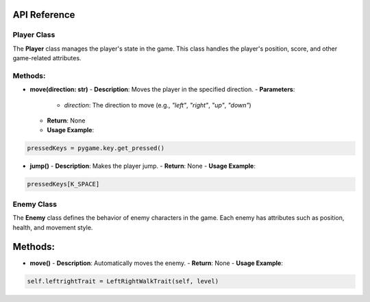 API Reference
----

Player Class
============

The **Player** class manages the player's state in the game. This class handles the player's position, score, and other game-related attributes.

Methods:
============

- **move(direction: str)**
  - **Description**: Moves the player in the specified direction.
  - **Parameters**: 
    - `direction`: The direction to move (e.g., `"left"`, `"right"`, `"up"`, `"down"`)
  - **Return**: None
  - **Usage Example**:
.. code-block:: python

    pressedKeys = pygame.key.get_pressed()
    

- **jump()**
  - **Description**: Makes the player jump.
  - **Return**: None
  - **Usage Example**:
.. code-block:: python

    pressedKeys[K_SPACE]


Enemy Class
===========

The **Enemy** class defines the behavior of enemy characters in the game. Each enemy has attributes such as position, health, and movement style.

Methods:
--------

- **move()**
  - **Description**: Automatically moves the enemy.
  - **Return**: None
  - **Usage Example**:
.. code-block:: python

    self.leftrightTrait = LeftRightWalkTrait(self, level)

